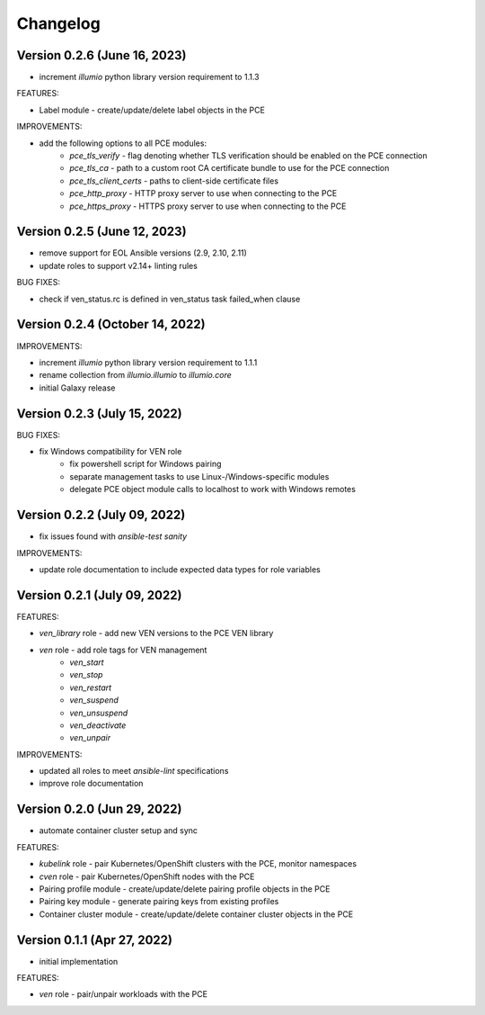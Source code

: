 ===========
 Changelog
===========

Version 0.2.6 (June 16, 2023)
-----------------------------

* increment `illumio` python library version requirement to 1.1.3

FEATURES:

* Label module - create/update/delete label objects in the PCE

IMPROVEMENTS:

* add the following options to all PCE modules:
    * `pce_tls_verify` - flag denoting whether TLS verification should be enabled on the PCE connection
    * `pce_tls_ca` - path to a custom root CA certificate bundle to use for the PCE connection
    * `pce_tls_client_certs` - paths to client-side certificate files
    * `pce_http_proxy` - HTTP proxy server to use when connecting to the PCE
    * `pce_https_proxy` - HTTPS proxy server to use when connecting to the PCE

Version 0.2.5 (June 12, 2023)
-----------------------------

* remove support for EOL Ansible versions (2.9, 2.10, 2.11)
* update roles to support v2.14+ linting rules

BUG FIXES:

* check if ven_status.rc is defined in ven_status task failed_when clause

Version 0.2.4 (October 14, 2022)
--------------------------------

IMPROVEMENTS:

* increment `illumio` python library version requirement to 1.1.1
* rename collection from `illumio.illumio` to `illumio.core`
* initial Galaxy release

Version 0.2.3 (July 15, 2022)
-----------------------------

BUG FIXES:

* fix Windows compatibility for VEN role
    * fix powershell script for Windows pairing
    * separate management tasks to use Linux-/Windows-specific modules
    * delegate PCE object module calls to localhost to work with Windows remotes

Version 0.2.2 (July 09, 2022)
-----------------------------

* fix issues found with `ansible-test sanity`

IMPROVEMENTS:

* update role documentation to include expected data types for role variables

Version 0.2.1 (July 09, 2022)
-----------------------------

FEATURES:

* `ven_library` role - add new VEN versions to the PCE VEN library
* `ven` role - add role tags for VEN management
    * `ven_start`
    * `ven_stop`
    * `ven_restart`
    * `ven_suspend`
    * `ven_unsuspend`
    * `ven_deactivate`
    * `ven_unpair`

IMPROVEMENTS:

* updated all roles to meet `ansible-lint` specifications
* improve role documentation

Version 0.2.0 (Jun 29, 2022)
----------------------------

* automate container cluster setup and sync

FEATURES:

* `kubelink` role - pair Kubernetes/OpenShift clusters with the PCE, monitor namespaces
* `cven` role - pair Kubernetes/OpenShift nodes with the PCE
* Pairing profile module - create/update/delete pairing profile objects in the PCE
* Pairing key module - generate pairing keys from existing profiles
* Container cluster module - create/update/delete container cluster objects in the PCE

Version 0.1.1 (Apr 27, 2022)
----------------------------

* initial implementation

FEATURES:

* `ven` role - pair/unpair workloads with the PCE
